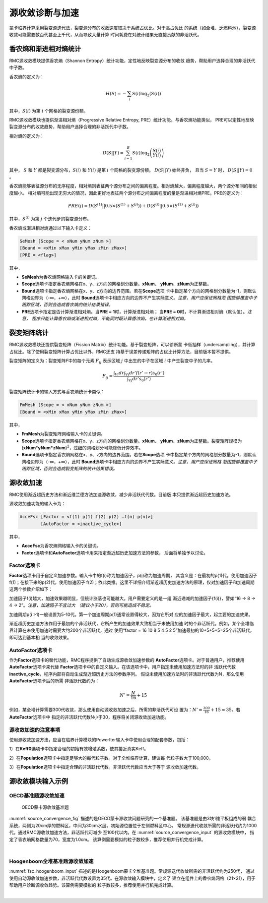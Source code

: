 .. _section_fsc:

源收敛诊断与加速
======================

蒙卡临界计算采用裂变源迭代法，裂变源分布的收敛速度取决于系统占优比。对于高占优比
的系统（如全堆、乏燃料池），裂变源收敛可能需要数百代甚至上千代，从而导致大量计算
时间耗费在对统计结果无直接贡献的非活跃代。

.. _section_fsc_semesh:

香农熵和渐进相对熵统计
------------------------

RMC源收敛模块提供香农熵（Shannon Entropy）统计功能，定性地反映裂变源分布的收敛
趋势，帮助用户选择合理的非活跃代中子数。

香农熵的定义为：

.. math::

    H(S) = - \sum_{i} S(i) \log _2 \left( S(i) \right)

其中，:math:`S(i)` 为第 :math:`i` 个网格的裂变源份额。

RMC源收敛模块也提供渐进相对熵（Progressive Relative Entropy, PRE）统计功能。与香农熵功能类似，
PRE可以定性地反映裂变源分布的收敛趋势，帮助用户选择合理的非活跃代中子数。

相对熵的定义为：

.. math::

    D(S||Y) = \sum_{i=1}^B S(i) \log _2 \left( \frac{S(i)}{Y(i)} \right)

其中， :math:`S` 和 :math:`Y` 都是裂变源分布，:math:`S(i)` 和 :math:`Y(i)` 是第 :math:`i` 个网格的裂变源份额。
:math:`D(S||Y)` 始终非负， 且当 :math:`S = Y` 时， :math:`D(S||Y) = 0` 。

香农熵能够表征源分布的无序程度，相对熵则表征两个源分布之间的偏离程度。相对熵越大，偏离程度越大，两个源分布间的相似度越小。
相对熵可能出现无穷大的情况，因此更好地表征两个源分布之间偏离程度的量是渐进相对熵PRE。PRE的定义为：

.. math::

    PRE(j) = D(S^{(1)} || 0.5 \times (S^{(1)} + S^{(j)})) + D(S^{(j)} || 0.5 \times (S^{(1)} + S^{(j)}))

其中，:math:`S^{(j)}` 为第 :math:`j` 个迭代步的裂变源分布。

香农熵或渐进相对熵通过以下输入卡定义：

.. code-block:: none

  SeMesh [Scope = < xNum yNum zNum >]
  [Bound = <xMin xMax yMin yMax zMin zMax>]
  [PRE = <flag>]

其中，

-  **SeMesh**\ 为香农熵网格输入卡的关键词。

-  **Scope**\ 选项卡指定香农熵网格在x、y、z方向的网格划分数量。\ **xNum**\ 、
   \ **yNum**\ 、\ **zNum**\ 为正整数。

-  **Bound**\ 选项卡指定香农熵网格在x、y、z方向的边界范围。若在\ **Scope**\ 选项
   卡中指定某个方向的网格划分数量为-1，则默认网格边界为（-∞，+∞），此时
   \ **Bound**\ 选项卡中相应方向的边界不产生实际意义。\ *注意，用户应保证网格范
   围能够覆盖中子跟踪区域，否则会造成香农熵的统计结果错误。*

-  **PRE**\ 选项卡指定是否计算渐进相对熵。当\ **PRE = 1**\ 时，计算渐进相对熵；
   当\ **PRE = 0**\ 时，不计算渐进相对熵（默认值）。\ *注意，
   程序只能计算香农熵或渐进相对熵，不能同时既计算香浓熵，也计算渐进相对熵。*

.. _section_fsc_fmmesh:

裂变矩阵统计
----------------

RMC源收敛模块还提供裂变矩阵（Fission Matrix）统计功能。基于裂变矩阵，可以诊断蒙
卡低抽样（undersampling），并计算占优比。除了使用裂变矩阵计算占优比以外，RMC还支
持基于误差传递矩阵的占优比计算方法，目前版本暂不提供。

裂变矩阵的定义为：裂变矩阵\ *F*\ 中的每个元素 :math:`F_{ij}` 表示区域 :math:`j`
中出生的中子在区域 :math:`i` 中产生裂变中子的几率。

.. math::

    F_{ij} = \frac {\int _{Vi} dr \int _{Vj} dr' f(r'\rightarrow r) s_0 (r') }
    {\int _{Vj} dr' s_0 (r')}



裂变矩阵统计卡的输入方式与香农熵统计卡类似：

.. code-block:: none

  FmMesh [Scope = < xNum yNum zNum >]
  [Bound = <xMin xMax yMin yMax zMin zMax>]



其中，

-  **FmMesh**\ 为裂变矩阵网格输入卡的关键词。

-  **Scope**\ 选项卡指定香农熵网格在x、y、z方向的网格划分数量。\ **xNum**\ 、
   \ **yNum**\ 、\ **zNum**\ 为正整数。裂变矩阵规模为
   (**xNum**\ \*\ **yNum\*zNum**)\ :sup:`2`\ ，过细的网格划分可能降低计算效率。

-  **Bound**\ 选项卡指定香农熵网格在x、y、z方向的边界范围。若在\ **Scope**\ 选项
   卡中指定某个方向的网格划分数量为-1，则默认网格边界为（-∞，+∞），此时
   \ **Bound**\ 选项卡中相应方向的边界不产生实际意义。\ *注意，用户应保证网格
   范围能够覆盖中子跟踪区域，否则会造成裂变矩阵的统计结果错误。*

.. _section_fsc_accefsc:

源收敛加速
--------------

RMC使用渐近超历史方法和渐近维兰德方法加速源收敛，减少非活跃代代数。目前版
本只提供渐近超历史加速方法。

源收敛加速功能的输入卡为：

.. code-block:: none

  AcceFsc [Factor = <f(1) p(1) f(2) p(2) …f(n) p(n)>]
          [AutoFactor = <inactive_cycle>]



其中，

-  **AcceFsc**\ 为香农熵网格输入卡的关键词。

-  **Factor**\ 选项卡和\ **AutoFactor**\ 选项卡用来指定渐近超历史加速方法的参数，
   后面将单独予以讨论。

Factor选项卡
~~~~~~~~~~~~~~~~~~

**Factor**\ 选项卡用于自定义加速参数。输入卡中的f(i)称为加速因子，p(i)称为加速周期，
其含义是：在最初的p(1)代，使用加速因子f(1)；在接下来的p(2)代，使用加速因子
f(2)；依此类推。这里不详细介绍渐近超历史加速方法的原理，仅对加速因子和加速周期
这两个参数介绍如下：

加速因子f(i)越大，加速效果越明显，但统计涨落也可能越大。用户需要定义的是一组
渐近递减的加速因子{f(i)}，譬如“16 → 8 → 4 → 2”。\ *注意，加速因子不宜过大
（建议小于20），否则可能造成不稳定。*

加速周期p(i >1)一般设置为5-10代。第一个加速周期p(1)通常设置得较大，因为它所对
应的加速因子最大，起主要的加速效果。

渐近超历史加速方法作用于最初的个非活跃代，它所产生的加速效果大致相当于未使用加速
时的个非活跃代。例如，某个全堆临界计算在未使用加速时需要大约200个非活跃代，通过
使用“factor = 16 10 8 5 4 5 2 5”加速最初的10+5+5+5=25个非活跃代，即可达到基本相
当的收敛效果。

AutoFactor选项卡
~~~~~~~~~~~~~~~~~~~~~~

作为\ **Factor**\ 选项卡的替代功能，RMC程序提供了自动生成源收敛加速参数的
\ **AutoFactor**\ 选项卡。对于普通用户，推荐使用\ **AutoFactor**\ 选项卡来代替
\ **Factor**\ 选项卡中的自定义输入。在该选项卡中，用户指定未使用加速方法时的非
活跃代代数\ **inactive_cycle**\ ，程序内部将自动生成渐近超历史方法的参数序列。
假设未使用加速方法时的非活跃代代数为N，那么使用\ **AutoFactor**\ 选项卡后的所需
非活跃代数约为：

.. math::

    N' = \frac {N}{16} + 15

例如，某全堆计算需要300代收敛，那么使用自动源收敛加速之后，所需的非活跃代可设
置为：:math:`N' = \frac {300}{16} + 15 \approx 35`。若\ **AutoFactor**\ 选项卡中
指定的非活跃代代数N小于30，程序将关闭源收敛加速功能。

源收敛加速的注意事项
~~~~~~~~~~~~~~~~~~~~~~~~~~

使用源收敛加速方法，应当在临界计算模块的PowerIter输入卡中使用合理的配套参数，包括：

1）在\ **Keff0**\ 选项卡中指定合理的初始有效增殖系数，使其接近真实Keff。

2）在\ **Population**\ 选项卡中指定足够大的每代粒子数。对于全堆临界计算，建议每
代粒子数大于100,000。

3）在\ **Population**\ 选项卡中指定合理的非活跃代代数。非活跃代代数应当大于等于
源收敛加速代数。

.. _section_fsc_example:

源收敛模块输入示例
----------------------

OECD基准题源收敛加速
~~~~~~~~~~~~~~~~~~~~~~~~~~

.. figure:: media/source_convergence.png
   :name: source_convergence_fig

   OECD蒙卡源收敛基准题

:numref:`source_convergence_fig` 描述的是OECD蒙卡源收敛问题研究的一个基准题。
该基准题是由3块1维平板组成的弱
耦合系统，两侧为20cm厚的燃料区，中间为30cm水层。初始源位置位于左侧燃料区中心，
常规源迭代收敛所需的非活跃代约为1000代。通过RMC源收敛加速方法，非活跃代可减少
至100代以内。在 :numref:`source_convergence_input` 的源收敛模块中，
指定了香农熵网格数量为70，宽度为1.0cm。
该算例需要模拟的粒子数较多，推荐使用并行机完成计算。

|

.. code-block:: c
  :caption: OECD蒙卡源收敛输入
  :name: source_convergence_input

  ///// OECD MC convergence benchmark 3 . SHE Ding 2012-09-12 /////
  UNIVERSE 0
  cell 1 1 & -2 mat = 1
  cell 2 2 & -3 mat = 2
  cell 3 3 & -4 mat = 1
  cell 4 -1 : 4 void = 1

  SURFACE
  surf 1 px 0
  surf 2 px 20
  surf 3 px 50
  surf 4 px 70

  MATERIAL
  mat 1 9.9487E-02
        92235.30c 7.6864E-05
        92238.30c 6.8303E-04
        8016.30c 3.7258E-02
        1001.30c 5.9347E-02
        7014.30c 2.1220E-03
  mat 2 1.0006E-01
        1001.30c 6.6706E-02
        8016.30c 3.3353E-02

  CRITICALITY
  PowerIter population = 500000 100 1000
  InitSrc point = 10 0 0

  Tally
  Celltally 1 type = 1 cell = 1 3

  CONVERGENCE
  SeMesh Scope = 70 -1 -1 Bound = 0 70 0 1 0 1
  FmMesh Scope = 70 -1 -1 Bound = 0 70 0 1 0 1
  AcceFsc Autofactor = 1000


Hoogenboom全堆基准题源收敛加速
~~~~~~~~~~~~~~~~~~~~~~~~~~~~~~~~~~~~

:numref:`fsc_hoogenboom_input` 描述的是Hoogenboom蒙卡全堆基准题。常规源迭代收敛所需的非活跃代约为250代，
通过使用自动源收敛加速参数，非活跃代代数设置为35代。在源收敛输入模块中，定义了
建立在组件上的香农熵网格（21×21），用于帮助用户诊断源收敛趋势。该算例需要模拟的
粒子数较多，推荐使用并行机完成计算。

|

.. code-block:: c
  :caption: Hoogenboom蒙卡全堆基准题输入
  :name: fsc_hoogenboom_input

  // same model as previous

  CONVERGENCE
  SeMesh Scope = 21 21 1 Bound = -224.91 224.91 -224.91 224.91 -229 223
  AcceFsc Autofactor = 250


